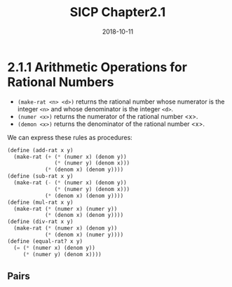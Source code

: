 #+TITLE: SICP Chapter2.1
#+DATE: 2018-10-11

* 2.1.1 Arithmetic Operations for Rational Numbers
- =(make-rat <n> <d>)= returns the rational number whose numerator is the integer =<n>= and whose denominator is the integer =<d>=.
- =(numer <x>)= returns the numerator of the rational number <x>.
- =(demon <x>)= returns the denominator of the rational number <x>.


#+DOWNLOADED: https://mitpress.mit.edu/sites/default/files/sicp/full-text/book/ch2-Z-G-1.gif @ 2018-10-11 09:08:00
[[file:2.1.1 Arithmetic Operations for Rational Numbers/ch2-Z-G-1_2018-10-11_09-08-00.gif]]
#+DOWNLOADED: https://mitpress.mit.edu/sites/default/files/sicp/full-text/book/ch2-Z-G-2.gif @ 2018-10-11 09:07:50
[[file:2.1.1 Arithmetic Operations for Rational Numbers/ch2-Z-G-2_2018-10-11_09-07-50.gif]]

#+DOWNLOADED: https://mitpress.mit.edu/sites/default/files/sicp/full-text/book/ch2-Z-G-3.gif @ 2018-10-11 09:08:07
[[file:2.1.1 Arithmetic Operations for Rational Numbers/ch2-Z-G-3_2018-10-11_09-08-07.gif]]
#+DOWNLOADED: https://mitpress.mit.edu/sites/default/files/sicp/full-text/book/ch2-Z-G-4.gif @ 2018-10-11 09:08:10
[[file:2.1.1 Arithmetic Operations for Rational Numbers/ch2-Z-G-4_2018-10-11_09-08-10.gif]]

#+DOWNLOADED: https://mitpress.mit.edu/sites/default/files/sicp/full-text/book/ch2-Z-G-5.gif @ 2018-10-11 09:08:16
[[file:2.1.1 Arithmetic Operations for Rational Numbers/ch2-Z-G-5_2018-10-11_09-08-16.gif]]

We can express these rules as procedures:
#+BEGIN_SRC scheme
(define (add-rat x y)
  (make-rat (+ (* (numer x) (denom y))
               (* (numer y) (denom x)))
            (* (denom x) (denom y))))
(define (sub-rat x y)
  (make-rat (- (* (numer x) (denom y))
               (* (numer y) (denom x)))
            (* (denom x) (denom y))))
(define (mul-rat x y)
  (make-rat (* (numer x) (numer y))
            (* (denom x) (denom y))))
(define (div-rat x y)
  (make-rat (* (numer x) (denom y))
            (* (denom x) (numer y))))
(define (equal-rat? x y)
  (= (* (numer x) (denom y))
     (* (numer y) (denom x))))
#+END_SRC

** Pairs
